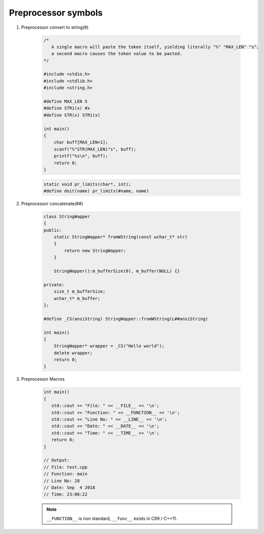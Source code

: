 ********************
Preprocessor symbols
********************

#. Preprocessor convert to string(#)
   
    .. code-block:: c

        /* 
           A single macro will paste the token itself, yielding literally "%" "MAX_LEN" "s";
           a second macro causes the token value to be pasted.
        */

        #include <stdio.h>
        #include <stdlib.h>
        #include <string.h>
      
        #define MAX_LEN 5
        #define STR1(x) #x
        #define STR(x) STR1(x)
      
        int main()
        {
            char buff[MAX_LEN+1];
            scanf("%"STR(MAX_LEN)"s", buff);
            printf("%s\n", buff);
            return 0;
        }

    .. code-block:: c

        static void pr_limits(char*, int);
        #define doit(name) pr_limits(#name, name)


#. Preprocessor concatenate(##)

    .. code-block:: cpp

        class StringWapper
        {
        public:
            static StringWapper* fromWString(const wchar_t* str)
            {
                return new StringWapper;
            }
        
            StringWapper():m_bufferSize(0), m_buffer(NULL) {}
        
        private:
            size_t m_bufferSize;
            wchar_t* m_buffer;    
        };
        
        #define _CS(ansiString) StringWapper::fromWString(L##ansiString)
      
        int main()
        {
            StringWapper* wrapper = _CS("Hello world");
            delete wrapper;
            return 0;
        }
   
    .. code-block:: c
        :caption: used to define a c vector

        #define vector_declare(VectorName, Type)        \
        typedef struct VectorName {     \
        size_t m_capacity; \
        size_t m_count; \
        Type* m_buffer; \
        } VectorName; \
        void VectorName##_construct(VectorName* o, size_t initSize); \
        void VectorName##_destruct(VectorName* o); \
        void VectorName##_reserve(VectorName* o, size_t size); \
        void VectorName##_resize(VectorName* o, size_t size); \
        void VectorName##_push_back(VectorName* o, Type obj);

#. Preprocessor Macros
   
    .. code-block:: cpp

        int main()
        {
           std::cout << "File: " << __FILE__ << '\n';
           std::cout << "Function: " << __FUNCTION__ << '\n';
           std::cout << "Line No: " << __LINE__ << '\n';
           std::cout << "Date: " << __DATE__ << '\n';
           std::cout << "Time: " << __TIME__ << '\n';
           return 0;
        }

        // Output:
        // File: test.cpp
        // Function: main
        // Line No: 28
        // Date: Sep  4 2018
        // Time: 23:06:22

    .. note:: 

        ``__FUNCTION__`` is non standard, ``__func__`` exists in C99 / C++11.
